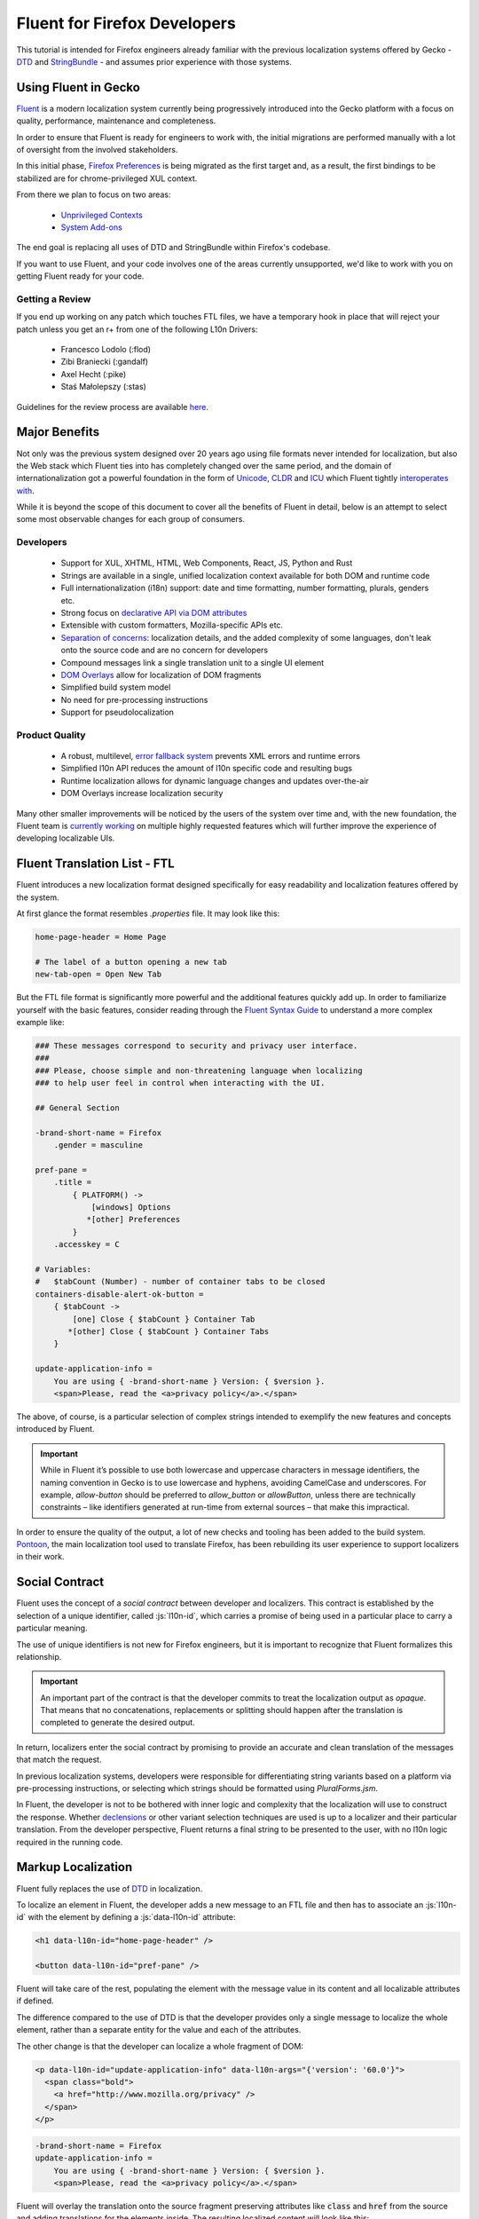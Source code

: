 .. role:: html(code)
   :language: html

.. role:: js(code)
   :language: javascript

=============================
Fluent for Firefox Developers
=============================


This tutorial is intended for Firefox engineers already familiar with the previous
localization systems offered by Gecko - `DTD`_ and  `StringBundle`_ - and assumes
prior experience with those systems.


Using Fluent in Gecko
=====================

`Fluent`_ is a modern localization system currently being progressively introduced into
the Gecko platform with a focus on quality, performance, maintenance and completeness.

In order to ensure that Fluent is ready for engineers to work with, the initial
migrations are performed manually with a lot of oversight from the involved
stakeholders.

In this initial phase, `Firefox Preferences`_ is being migrated as the first target
and, as a result, the first bindings to be stabilized are for chrome-privileged
XUL context.

From there we plan to focus on two areas:

 - `Unprivileged Contexts`_
 - `System Add-ons`_

The end goal is replacing all uses of DTD and StringBundle within Firefox's codebase.

If you want to use Fluent, and your code involves one of the areas currently unsupported,
we'd like to work with you on getting Fluent ready for your code.


Getting a Review
----------------

If you end up working on any patch which touches FTL files, we have a temporary
hook in place that will reject your patch unless you get an r+ from one of the following
L10n Drivers:

  - Francesco Lodolo (:flod)
  - Zibi Braniecki (:gandalf)
  - Axel Hecht (:pike)
  - Staś Małolepszy (:stas)

Guidelines for the review process are available `here`__.

__ ./fluent_review.html

Major Benefits
==============

Not only was the previous system designed over 20 years ago using file formats
never intended for localization, but also the Web stack which Fluent ties into has
completely changed over the same period, and the domain of internationalization
got a powerful foundation in the form of `Unicode`_, `CLDR`_ and `ICU`_ which Fluent tightly
`interoperates with`__.

__ https://github.com/projectfluent/fluent/wiki/Fluent-and-Standards

While it is beyond the scope of this document to cover all the benefits of Fluent in detail,
below is an attempt to select some most observable changes for each group of consumers.


Developers
----------

 - Support for XUL, XHTML, HTML, Web Components, React, JS, Python and Rust
 - Strings are available in a single, unified localization context available for both DOM and runtime code
 - Full internationalization (i18n) support: date and time formatting, number formatting, plurals, genders etc.
 - Strong focus on `declarative API via DOM attributes`__
 - Extensible with custom formatters, Mozilla-specific APIs etc.
 - `Separation of concerns`__: localization details, and the added complexity of some languages, don't leak onto the source code and are no concern for developers
 - Compound messages link a single translation unit to a single UI element
 - `DOM Overlays`__ allow for localization of DOM fragments
 - Simplified build system model
 - No need for pre-processing instructions
 - Support for pseudolocalization

__ https://github.com/projectfluent/fluent/wiki/Get-Started
__ https://github.com/projectfluent/fluent/wiki/Design-Principles
__ https://github.com/projectfluent/fluent.js/wiki/DOM-Overlays


Product Quality
------------------

 - A robust, multilevel, `error fallback system`__ prevents XML errors and runtime errors
 - Simplified l10n API reduces the amount of l10n specific code and resulting bugs
 - Runtime localization allows for dynamic language changes and updates over-the-air
 - DOM Overlays increase localization security

Many other smaller improvements will be noticed by the users of the system over time
and, with the new foundation, the Fluent team is `currently working`__ on multiple highly
requested features which will further improve the experience of developing
localizable UIs.

__ https://github.com/projectfluent/fluent/wiki/Error-Handling
__ https://github.com/projectfluent/fluent/wiki/Roadmap


Fluent Translation List - FTL
=============================

Fluent introduces a new localization format designed specifically for easy readability
and localization features offered by the system.

At first glance the format resembles `.properties` file. It may look like this:

.. code-block:: fluent

  home-page-header = Home Page

  # The label of a button opening a new tab
  new-tab-open = Open New Tab

But the FTL file format is significantly more powerful and the additional features
quickly add up. In order to familiarize yourself with the basic features,
consider reading through the `Fluent Syntax Guide`_ to understand
a more complex example like:

.. code-block:: fluent

  ### These messages correspond to security and privacy user interface.
  ###
  ### Please, choose simple and non-threatening language when localizing
  ### to help user feel in control when interacting with the UI.

  ## General Section

  -brand-short-name = Firefox
      .gender = masculine
  
  pref-pane =
      .title =
          { PLATFORM() ->
              [windows] Options
             *[other] Preferences
          }
      .accesskey = C
  
  # Variables:
  #   $tabCount (Number) - number of container tabs to be closed
  containers-disable-alert-ok-button =
      { $tabCount ->
          [one] Close { $tabCount } Container Tab
         *[other] Close { $tabCount } Container Tabs
      }
  
  update-application-info =
      You are using { -brand-short-name } Version: { $version }.
      <span>Please, read the <a>privacy policy</a>.</span>

The above, of course, is a particular selection of complex strings intended to exemplify
the new features and concepts introduced by Fluent.

.. important::

  While in Fluent it’s possible to use both lowercase and uppercase characters in message
  identifiers, the naming convention in Gecko is to use lowercase and hyphens, avoiding
  CamelCase and underscores. For example, `allow-button` should be preferred to
  `allow_button` or `allowButton`, unless there are technically constraints – like
  identifiers generated at run-time from external sources – that make this impractical.

In order to ensure the quality of the output, a lot of new checks and tooling
has been added to the build system.
`Pontoon`_, the main localization tool used to translate Firefox, has been rebuilding
its user experience to support localizers in their work.


.. _fluent-tutorial-social-contract:

Social Contract
===============

Fluent uses the concept of a `social contract` between developer and localizers.
This contract is established by the selection of a unique identifier, called :js:`l10n-id`,
which carries a promise of being used in a particular place to carry a particular meaning.

The use of unique identifiers is not new for Firefox engineers, but it is important
to recognize that Fluent formalizes this relationship.

.. important::

  An important part of the contract is that the developer commits to treat the
  localization output as `opaque`. That means that no concatenations, replacements
  or splitting should happen after the translation is completed to generate the
  desired output.

In return, localizers enter the social contract by promising to provide an accurate
and clean translation of the messages that match the request.

In previous localization systems, developers were responsible for differentiating
string variants based on a platform via pre-processing instructions, or
selecting which strings should be formatted using `PluralForms.jsm`.

In Fluent, the developer is not to be bothered with inner logic and complexity that the
localization will use to construct the response. Whether `declensions`__ or other
variant selection techniques are used is up to a localizer and their particular translation.
From the developer perspective, Fluent returns a final string to be presented to
the user, with no l10n logic required in the running code.

__ https://en.wikipedia.org/wiki/Declension


Markup Localization
===================

Fluent fully replaces the use of `DTD`_ in localization.

To localize an element in Fluent, the developer adds a new message to
an FTL file and then has to associate an :js:`l10n-id` with the element
by defining a :js:`data-l10n-id` attribute:

.. code-block:: html

  <h1 data-l10n-id="home-page-header" />

  <button data-l10n-id="pref-pane" />

Fluent will take care of the rest, populating the element with the message value
in its content and all localizable attributes if defined.

The difference compared to the use of DTD is that the developer provides only a single
message to localize the whole element, rather than a separate entity for
the value and each of the attributes.

The other change is that the developer can localize a whole fragment of DOM:

.. code-block:: html

  <p data-l10n-id="update-application-info" data-l10n-args="{'version': '60.0'}">
    <span class="bold">
      <a href="http://www.mozilla.org/privacy" />
    </span>
  </p>

.. code-block:: fluent

  -brand-short-name = Firefox
  update-application-info =
      You are using { -brand-short-name } Version: { $version }.
      <span>Please, read the <a>privacy policy</a>.</span>


Fluent will overlay the translation onto the source fragment preserving attributes like
:code:`class` and :code:`href` from the source and adding translations for the elements
inside. The resulting localized content will look like this:

.. code-block:: html

  <p data-l10n-id="update-application-info" data-l10n-args="{'version': '60.0'}">
    You are using Firefox Version: 60.0.
    <span class="bold">
      Please, read the <a href="http://www.mozilla.org/privacy">privacy policy</a>.
    </span>
  </p>


This operation is sanitized, and Fluent takes care of selecting which elements and
attributes can be safely provided by the localization.
The list of allowed elements and attributes is `maintained by the W3C`__, and if
the developer needs to allow for localization of additional attributes, they can
whitelist them using :code:`data-l10n-attrs` list:

.. code-block:: html

  <label data-l10n-id="search-input" data-l10n-attrs="style" />

The above example adds an attribute :code:`style` to be allowed on this
particular :code:`label` element.


External Arguments
------------------

Notice in the previous example the attribute :code:`data-l10n-args`, which is
a JSON object storing variables exposed by the developer to the localizer.

This is the main channel for the developer to provide additional variables
to be used in the localization.

Arguments are rarely needed for situations where it’s currently possible to use
DTD, since such variables would need to be computed from the code at runtime.
It's worth noting that, when the :code:`l10n-args` are set in
the runtime code, they are in fact encoded as JSON and stored together with
:code:`l10n-id` as an attribute of the element.

__ https://www.w3.org/TR/2011/WD-html5-20110525/text-level-semantics.html


Runtime Localization
====================

Fluent fully replaces the use of `StringBundle`_ in localization.

In almost every case the JS runtime code will operate on a particular document, either
XUL, XHTML or HTML.

If the document has its markup already localized, then Fluent exposes a new
attribute on the :js:`document` element - :js:`document.l10n`.

This property is an object of type :js:`DOMLocalization` which maintains the main
localization context for this document and exposes it to runtime code as well.

With a focus on `declarative localization`__, the primary method of localization is
to alter the localization attributes in the DOM. Fluent provides a method to facilitate this:

.. code-block:: javascript

  document.l10n.setAttributes(element, "new-panel-header");

This will set the :code:`data-l10n-id` on the element and translate it before the next
animation frame.

The reason to use this API over manually setting the attribute is that it also
facilitates encoding l10n arguments as JSON:

.. code-block:: javascript

  document.l10n.setAttributes(element "containers-disable-alert-ok-button", {
    tabCount: 5
  }

__ https://github.com/projectfluent/fluent/wiki/Good-Practices-for-Developers


Non-Markup Localization
-----------------------

In rare cases, when the runtime code needs to retrieve the translation and not
apply it onto the DOM, Fluent provides an API to retrieve it:

.. code-block:: javascript

  let [ msg ] = await document.l10n.formatValues([
    {id: "remove-containers-description"}
  ]);

  alert(msg);

This model is heavily discouraged and should be used only in cases where the
DOM annotation is not possible.

.. note::

  This API is currently only available as asynchronous. In case of Firefox,
  the only non-DOM localizable calls are used where the output goes to
  a third-party like Bluetooth, Notifications etc.
  All those cases should already be asynchronous.


Internationalization
====================

The majority of internationalization issues are implicitly handled by Fluent without
any additional requirement. Full Unicode support, `bidirectionality`__, and
correct number formatting work without any action required from either
developer or localizer.

__ https://github.com/projectfluent/fluent/wiki/BiDi-in-Fluent

.. code-block:: javascript

  document.l10n.setAttributes(element, "welcome-message", {
    userName: "اليسع",
    count: 5
  });

A message like this localized to American English will correctly wrap the user
name in directionality marks, allowing the layout engine to determine how to
display the bidirectional text.

On the other hand, the same message localized to Arabic will use the Eastern Arabic
numeral for number "5".


Plural Rules
------------

The most common localization feature is the ability to provide different variants
of the same string depending on plural categories.

Fluent replaces the use of the proprietary :code:`PluralForms.jsm` with a Unicode CLDR
standard called `Plural Rules`_.

In order to allow localizers to use it, all the developer has to do is to pass
an external argument number:

.. code-block:: javascript

  document.l10n.setAttributes(element, "unread-warning", { unreadCount: 5 });

Localizers can use the argument to build a multi variant message if their
language requires that:

.. code-block:: fluent

  unread-warning =
      { $unreadCount ->
          [one] You have { $unreadCount } unread message
         *[other] You have { $unreadCount } unread messages
      }

Fluent guesses that, since the variant selection is performed based on a number,
its `plural category`__ should be retrieved.

If the given translation doesn't need pluralization for the string (for example
Japanese often will not), the localizer can replace it with:

.. code-block:: fluent

  unread-warning = You have { $unreadCount } unread messages

and the message will preserve the social contract.

One additional feature is that the localizer can further improve the message by
specifying variants for particular values:

.. code-block:: fluent

  unread-warning =
      { $unreadCount ->
          [0] You have no unread messages
          [1] You have one unread message
         *[other] You have { $unreadCount } unread messages
      }

The advantage here is that per-locale choices don't leak onto the source code
and the developer is not affected.


.. note::

  There is an important distinction between a variant keyed on plural category
  `one` and digit `1`. Although in English the two are synonymous, in other
  languages category `one` may be used for other numbers.
  For example in `Bosnian`__, category `one` is used for numbers like `1`, `21`, `31`
  and so on, and also for fractional numbers like `0.1`.

__ https://unicode.org/cldr/charts/latest/supplemental/language_plural_rules.html
__ https://unicode.org/cldr/charts/latest/supplemental/language_plural_rules.html#bs

Partially-formatted variables
-----------------------------

When it comes to formatting data, Fluent allows the developer to provide
a set of parameters for the formatter, and the localizer can fine tune some of them.
This technique is called `partially-formatted variables`__.

For example, when formatting a date, the developer can just pass a JS :js:`Date` object,
but its default formatting will be pretty expressive. In most cases, the developer
may want to use some of the :js:`Intl.DateTimeFormat` options to select the default
representation of the date in string:

.. code-block:: javascript

  document.l10n.setAttributes(element, "welcome-message", {
  startDate: FluentDateTime(new Date(), {
      year: "numeric",
      month: "long",
      day: "numeric"
    })
  });

.. code-block:: fluent

  welcome-message = Your session will start date: { $startDate }

In most cases, that will be enough and the date would get formatted in the current
Firefox as `February 28, 2018`.

But if in some other locale the string would get too long, the localizer can fine
tune the options as well:

.. code-block:: fluent

  welcome-message = Początek Twojej sesji: { DATETIME($startDate, month: "short") }

This will adjust the length of the month token in the message to short and get formatted
in Polish as `28 lut 2018`.

At the moment Fluent supports two formatters that match JS Intl API counterparts:

 * **NUMBER**: `Intl.NumberFormat`__
 * **DATETIME**: `Intl.DateTimeFormat`__

With time more formatters will be added.

__ https://projectfluent.org/fluent/guide/functions.html#partially-formatted-variables
__ https://developer.mozilla.org/en-US/docs/Web/JavaScript/Reference/Global_Objects/NumberFormat
__ https://developer.mozilla.org/en-US/docs/Web/JavaScript/Reference/Global_Objects/DateTimeFormat

Registering New L10n Files
==========================

In the previous system, a new localization file had to be registered in order to
add it in the `jar.mn` file for packaging.

Fluent uses a wildcard statement, packaging all localization resources into
their component's `/localization/` directory.

That means that, if a new file is added to a component of Firefox already
covered by Fluent like `browser`, it's enough to add the new file to the
repository in a path like `browser/locales/en-US/browser/component/file.ftl`, and
the toolchain will package it into `browser/localization/browser/component/file.ftl`.

At runtime Firefox uses a special registry for all localization data. It will
register the browser's `/localization/` directory and make all files inside it
available to be referenced.

To make the document localized using Fluent, all the developer has to do is add
localizable resources for Fluent API to use:

.. code-block:: html

  <link rel="localization" href="branding/brand.ftl"/>
  <link rel="localization" href="browser/preferences/preferences.ftl"/>

The URI provided to the :html:`<link/>` element are relative paths within the localization
system.


Custom Contexts
===============

The above method creates a single localization context per document.
In almost all scenarios that's sufficient.

In rare edge cases where the developer needs to fetch additional resources, or
the same resources in another language, it is possible to create additional
contexts manually using the `Localization` class:

.. code-block:: javascript

  const { Localization } =
    ChromeUtils.import("resource://gre/modules/Localization.jsm", {});


  const myL10n = new Localization([
    "branding/brand.ftl",
    "browser/preferences/preferences.ftl"
  ]);


  let [isDefaultMsg, isNotDefaultMsg] =
    await myL10n.formatValues({id: "is-default"}, {id: "is-not-default"});


.. admonition:: Example

  An example of a use case is the Preferences UI in Firefox, which uses the
  main context to localize the UI but also to build a search index.

  It is common to build such search index both in a current language and additionally
  in English, since a lot of documentation and online help exist only in English.

  A developer may create manually a new context with the same resources as the main one,
  but hardcode it to `en-US` and then build the search index using both contexts.


By default, all `Localization` contexts are asynchronous. It is possible to create a synchronous
one by passing an `sync = false` argument to the constructor, or calling the `SetIsSync(bool)` method
on the class.


.. code-block:: javascript

  const { Localization } =
    ChromeUtils.import("resource://gre/modules/Localization.jsm", {});


  const myL10n = new Localization([
    "branding/brand.ftl",
    "browser/preferences/preferences.ftl"
  ], false);


  let [isDefaultMsg, isNotDefaultMsg] =
    myL10n.formatValuesSync({id: "is-default"}, {id: "is-not-default"});


Synchronous contexts should be always avoided as they require synchronous I/O. If you think your use case
requires a synchronous localization context, please consult Gecko, Performance and L10n Drivers teams.


Designing Localizable APIs
==========================

When designing localizable APIs, the most important rule is to resolve localization as
late as possible. That means that instead of resolving strings somewhere deep in the
codebase and then passing them on, or even caching, it is highly recommended to pass
around :code:`l10n-id` or :code:`[l10n-id, l10n-args]` pairs until the top-most code
resolves them or applies them onto the DOM element.


Testing
=======

When writing tests that involve both I18n and L10n, the general rule is that
result strings are opaque. That means that the developer should not assume any particular
value and should never test against it.

In case of raw i18n the :js:`resolvedOptions` method on all :js:`Intl.*` formatters
makes it relatively easy. In case of localization, the recommended way is to test that
the code sets the right :code:`l10n-id`/:code:`l10n-args` attributes like this:

.. code-block:: javascript
  
  testedFunction();
  
  const l10nAttrs = document.l10n.getAttributes(element);
  
  deepEquals(l10nAttrs, {
    id: "my-expected-id",
    args: {
      unreadCount: 5
    }
  });

If the code really has to test for particular values in the localized UI, it is
always better to scan for a variable:

.. code-block:: javascript

  testedFunction();
  
  equals(element.textContent.contains("John"));

.. important::

  Testing against whole values is brittle and will break when we insert Unicode
  bidirectionality marks into the result string or adapt the output in other ways.


Pseudolocalization
==================

When working with a Fluent-backed UI, the developer gets a new tool to test their UI
against several classes of problems.

Pseudolocalization is a mechanism which transforms messages on the fly, using
specific logic to help emulate how the UI will look once it gets localized.

The three classes of potential problems that this can help with are:

 - Hardcoded strings.

   Turning on pseudolocalization should expose any strings that were left
   hardcoded in the source, since they won't get transformed.


 - UI space not adapting to longer text.

   Many languages use longer strings than English. For example, German strings
   may be 30% longer (or more). Turning on pseudolocalization is a quick way to
   test how the layout handles such locales.


 - Bidi adaptation.

   For many developers, testing the UI in right-to-left mode is hard. Mozilla
   offers a pref :js:`intl.uidirection` which switches the direction of the layout,
   but that doesn't expose problems related to right-to-left text.
   Pseudolocalization shows how a right-to-left locale will look like.

To turn on pseudolocalization, add a new string pref :js:`intl.l10n.pseudo` and
select the strategy to be used:

 - :js:`accented` - Ȧȧƈƈḗḗƞŧḗḗḓ Ḗḗƞɠŀīīşħ

   This strategy replaces all Latin characters with their accented equivalents,
   and duplicates some vowels to create roughly 30% longer strings.


 - :js:`bidi` - ɥsıʅƃuƎ ıpıԐ

   This strategy replaces all Latin characters with their 180 degree rotated versions
   and enforces right to left text flow using Unicode UAX#9 `Explicit Directional Embeddings`__.
   In this mode, the UI directionality will also be set to right-to-left.

__ https://www.unicode.org/reports/tr9/#Explicit_Directional_Embeddings

Inner Structure of Fluent
=========================

The inner structure of Fluent in Gecko is out of scope of this tutorial, but
since the class and file names may show up during debugging or profiling,
below is a list of major components, each with a corresponding file in `/intl/l10n`
modules in Gecko.

FluentBundle
--------------

FluentBundle is the lowest level API. It's fully synchronous, contains a parser for the
FTL file format and a resolver for the logic. It is not meant to be used by
consumers directly.

In the future we intend to offer this layer for standardization and it may become
part of the :js:`mozIntl.*` or even :js:`Intl.*` API sets.

That part of the codebase is also the first that we'll be looking to port to Rust.


Localization
------------

Localization is a higher level API which uses :js:`FluentBundle` internally but
provides a full layer of compound message formatting and robust error fall-backing.

It is intended for use in runtime code and contains all fundamental localization
methods.


DOMLocalization
---------------

DOMLocalization extends :js:`Localization` with functionality to operate on HTML, XUL
and the DOM directly including DOM Overlays and Mutation Observers.

DocumentL10n
------------

DocumentL10n implements the DocumentL10n WebIDL API and allows Document to
communicate with DOMLocalization.

L10nRegistry
------------

L10nRegistry is our resource management service. It replaces :js:`ChromeRegistry` and
maintains the state of resources packaged into the build and language packs,
providing an asynchronous iterator of :js:`FluentBundle` objects for a given locale set
and resources that the :js:`Localization` class uses.


.. _Fluent: https://projectfluent.org/
.. _DTD: https://developer.mozilla.org/en-US/docs/Mozilla/Tech/XUL/Tutorial/Localization
.. _StringBundle: https://developer.mozilla.org/en-US/docs/Mozilla/Tech/XUL/Tutorial/Property_Files
.. _Firefox Preferences: https://bugzilla.mozilla.org/show_bug.cgi?id=1415730
.. _Unprivileged Contexts: https://bugzilla.mozilla.org/show_bug.cgi?id=1407418
.. _System Add-ons: https://bugzilla.mozilla.org/show_bug.cgi?id=1425104
.. _CLDR: http://cldr.unicode.org/
.. _ICU: http://site.icu-project.org/
.. _Unicode: https://www.unicode.org/
.. _Fluent Syntax Guide: https://projectfluent.org/fluent/guide/
.. _Pontoon: https://pontoon.mozilla.org/
.. _Plural Rules: http://cldr.unicode.org/index/cldr-spec/plural-rules
